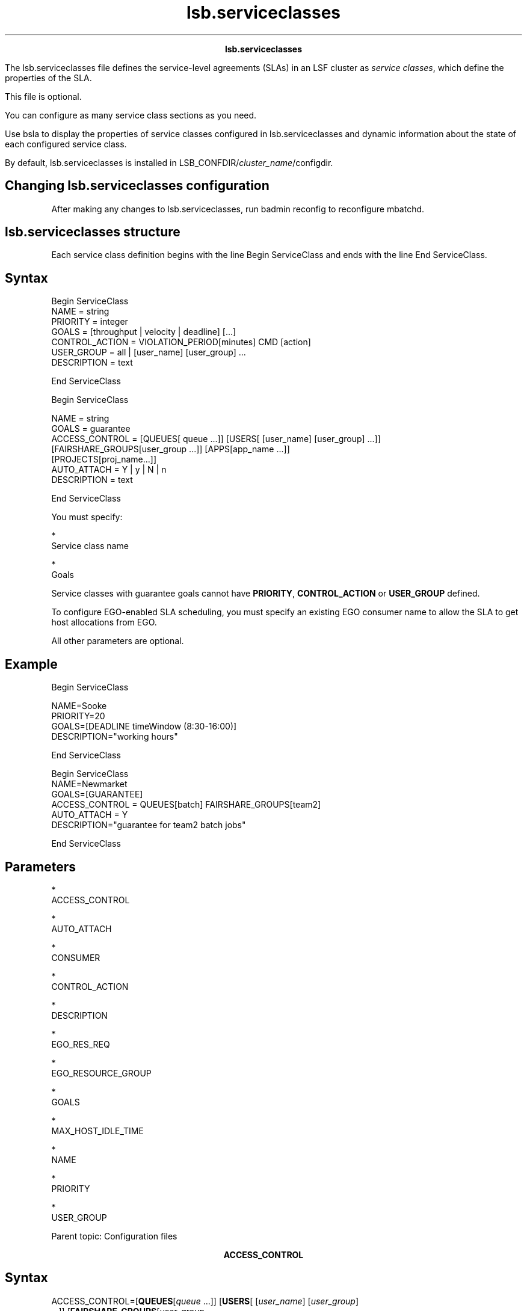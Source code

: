 
.ad l

.TH lsb.serviceclasses 5 "July 2021" "" ""
.ll 72

.ce 1000
\fBlsb.serviceclasses\fR
.ce 0

.sp 2
The lsb.serviceclasses file defines the service-level agreements
(SLAs) in an LSF cluster as \fIservice classes\fR, which define
the properties of the SLA.
.sp 2
This file is optional.
.sp 2
You can configure as many service class sections as you need.
.sp 2
Use bsla to display the properties of service classes configured
in lsb.serviceclasses and dynamic information about the state of
each configured service class.
.sp 2
By default, lsb.serviceclasses is installed in
LSB_CONFDIR/\fIcluster_name\fR/configdir.
.SH Changing lsb.serviceclasses configuration

.sp 2
After making any changes to lsb.serviceclasses, run badmin
reconfig to reconfigure mbatchd.
.SH lsb.serviceclasses structure

.sp 2
Each service class definition begins with the line Begin
ServiceClass and ends with the line End ServiceClass.
.SH Syntax

.sp 2
Begin ServiceClass
.br
NAME           = string
.br
PRIORITY       = integer
.br
GOALS          = [throughput | velocity | deadline] [\...]
.br
CONTROL_ACTION = VIOLATION_PERIOD[minutes] CMD [action]
.br
USER_GROUP     = all | [user_name] [user_group] ...
.br
DESCRIPTION    = text
.br

.br
End ServiceClass
.br

.br
Begin ServiceClass
.sp 2
NAME           = string
.br
GOALS          = guarantee
.br
ACCESS_CONTROL = [QUEUES[ queue ...]] [USERS[ [user_name] [user_group] ...]] 
.br
[FAIRSHARE_GROUPS[user_group ...]] [APPS[app_name ...]] 
.br
[PROJECTS[proj_name...]] 
.br
AUTO_ATTACH = Y | y | N | n
.br
DESCRIPTION    = text
.br

.br
End ServiceClass
.br

.br

.sp 2
You must specify:
.sp 2
*  
   Service class name
.sp 2
*  
   Goals
.sp 2
Service classes with guarantee goals cannot have \fBPRIORITY\fR,
\fBCONTROL_ACTION\fR or \fBUSER_GROUP\fR defined.
.sp 2
To configure EGO-enabled SLA scheduling, you must specify an
existing EGO consumer name to allow the SLA to get host
allocations from EGO.
.sp 2
All other parameters are optional.
.SH Example

.sp 2
Begin ServiceClass 
.br

.br
NAME=Sooke
.br
PRIORITY=20
.br
GOALS=[DEADLINE timeWindow (8:30-16:00)] 
.br
DESCRIPTION="working hours"
.br

.br
End ServiceClass
.br

.br
Begin ServiceClass 
.br
NAME=Newmarket 
.br
GOALS=[GUARANTEE] 
.br
ACCESS_CONTROL = QUEUES[batch] FAIRSHARE_GROUPS[team2]
.br
AUTO_ATTACH = Y
.br
DESCRIPTION="guarantee for team2 batch jobs" 
.br

.br
End ServiceClass
.br

.br

.br

.SH Parameters

.sp 2
*  
   ACCESS_CONTROL
.sp 2
*  
   AUTO_ATTACH
.sp 2
*  
   CONSUMER
.sp 2
*  
   CONTROL_ACTION
.sp 2
*  
   DESCRIPTION
.sp 2
*  
   EGO_RES_REQ
.sp 2
*  
   EGO_RESOURCE_GROUP
.sp 2
*  
   GOALS
.sp 2
*  
   MAX_HOST_IDLE_TIME
.sp 2
*  
   NAME
.sp 2
*  
   PRIORITY
.sp 2
*  
   USER_GROUP
.sp 2
Parent topic: Configuration files
.sp 2

.ce 1000
\fBACCESS_CONTROL\fR
.ce 0

.sp 2

.SH Syntax

.sp 2
\fRACCESS_CONTROL=\fR[\fR\fBQUEUES\fR[\fR\fIqueue\fR ...\fR]\fR]
[\fR\fBUSERS\fR[\fR [\fIuser_name\fR] [\fIuser_group\fR]
 ...\fR]\fR] [\fR\fBFAIRSHARE_GROUPS\fR[\fR\fIuser_group\fR
 ...\fR]\fR] [\fR\fBAPPS\fR[\fR\fIapp_name\fR ...\fR]\fR]
[\fR\fBPROJECTS\fR[\fR\fIproj_name\fR...\fR]\fR]
[\fR\fBLIC_PROJECTS\fR[\fR\fIlic_proj\fR...\fR]\fR]
.SH Description

.sp 2
Guarantee SLAs (with \fRGOALS=[GUARANTEE]\fR) only.
.sp 2
Restricts access to a guarantee SLA. If more than one restriction
is configured, all must be satisfied.
.sp 2
*  
   \fBQUEUES\fR restricts access to the queues listed; the queue
   is specified for jobs at submission using bsub -q.
.sp 2
*  
   \fBUSERS\fR restricts access to jobs submitted by the users or
   user groups specified.
.sp 2
   User names must be valid login names. To specify a Windows
   user account, include the domain name in uppercase letters
   (\fIDOMAIN_NAME\user_name\fR).User group names can be LSF user
   groups or UNIX and Windows user groups. To specify a Windows
   user group, include the domain name in uppercase letters
   (\fIDOMAIN_NAME\user_group\fR).
.sp 2
*  
   \fBFAIRSHARE_GROUPS\fR restricts access to the fairshare
   groups listed; the fairshare group is specified for jobs at
   submission using bsub -G.
.sp 2
*  
   \fBAPPS\fR restricts access to the application profiles
   listed; the application profile is specified for jobs at
   submission using bsub -app.
.sp 2
*  
   \fBPROJECTS\fR restricts access to the projects listed; the
   project is specified for jobs at submission using bsub -P.
.SH Example

.sp 2
ACCESS_CONTROL = QUEUES[normal short] USERS[ug1]
.br

.sp 2
Jobs submitted to the queues normal or short by users in
usergroup ug1 are the only jobs accepted by the guarantee SLA.
.SH Default

.sp 2
None. Access to the guarantee SLA is not restricted.
.sp 2

.ce 1000
\fBAUTO_ATTACH\fR
.ce 0

.sp 2

.SH Syntax

.sp 2
\fRAUTO_ATTACH=Y | y | N | n\fR
.SH Description

.sp 2
Guarantee SLAs (with \fRGOALS=[GUARANTEE]\fR) only. Used with
\fBACCESS_CONTROL\fR.
.sp 2
Enabling \fBAUTO_ATTACH\fR when a guarantee SLA has
\fBACCESS_CONTROL\fR configured results in submitted jobs
automatically attaching to the guarantee SLA if they have access.
If a job can access multiple guarantee SLAs with
\fBAUTO_ATTACH\fR enabled, the job is automatically attached to
the first accessible SLA based on configuration order in the
lsb.serviceclasses file.
.sp 2
During restart or reconfiguration, automatic attachments to
guarantee SLAs are checked and jobs may be attached to a
different SLA. During live reconfiguration (using the bconf
command) automatic attachments are not checked, and jobs remain
attached to the same guarantee SLAs regardless of configuration
changes.
.SH Example

.sp 2
Begin ServiceClass
.br
 ...
.br

.br
NAME = Maple
.br
GOALS = [GUARANTEE]
.br
ACCESS_CONTROL = QUEUES[priority] USERS[ug1]
.br
AUTO_ATTACH = Y
.br

.br
 ...
.br
End ServiceClass
.sp 2
All jobs submitted to the priority queue by users in user group
ug1 and submitted without an SLA specified are automatically
attached to the service class Maple.
.SH Default

.sp 2
N
.sp 2

.ce 1000
\fBCONSUMER\fR
.ce 0

.sp 2

.SH Syntax

.sp 2
\fRCONSUMER=\fR\fIego_consumer_name\fR
.SH Description

.sp 2
For EGO-enabled SLA service classes, the name of the EGO consumer
from which hosts are allocated to the SLA. This parameter is not
mandatory, but must be configured for the SLA to receive hosts
from EGO.
.sp 2
Guarantee SLAs (with \fRGOALS=[GUARANTEE]\fR) cannot have
\fBCONSUMER\fR set. If defined, it will be ignored.
.sp 2
\fBImportant: \fRCONSUMER must specify the name of a valid
consumer in EGO. If a default SLA is configured with
ENABLE_DEFAULT_EGO_SLA in lsb.params, all services classes
configured in lsb.serviceclasses must specify a consumer name.
.SH Default

.sp 2
None
.sp 2

.ce 1000
\fBCONTROL_ACTION\fR
.ce 0

.sp 2

.SH Syntax

.sp 2
\fRCONTROL_ACTION=\fBVIOLATION_PERIOD\fR[\fR\fIminutes\fR\fB]
\fBCMD\fB [\fR\fIaction\fR\fR]\fR
.SH Description

.sp 2
Optional. Configures a control action to be run if the SLA goal
is delayed for a specified number of minutes.
.sp 2
If the SLA goal is delayed for longer than VIOLATION_PERIOD, the
action specified by CMD is invoked. The violation period is reset
and if the SLA is still active when the violation period expires
again, the action runs again. If the SLA has multiple active
goals that are in violation, the action is run for each of them.
.sp 2
Guarantee SLAs (with \fRGOALS=[GUARANTEE]\fR) cannot have
\fBCONTROL_ACTION\fR set. If defined, it will be ignored.
.SH Example

.sp 2
CONTROL_ACTION=VIOLATION_PERIOD[10] CMD [echo `date`: SLA is in violation >> 
.br
! /tmp/sla_violation.log]
.SH Default

.sp 2
None
.sp 2

.ce 1000
\fBDESCRIPTION\fR
.ce 0

.sp 2

.SH Syntax

.sp 2
\fRDESCRIPTION\fR=\fItext\fR
.SH Description

.sp 2
Optional. Description of the service class. Use bsla to display
the description text.
.sp 2
This description should clearly describe the features of the
service class to help users select the proper service class for
their jobs.
.sp 2
The text can include any characters, including white space. The
text can be extended to multiple lines by ending the preceding
line with a backslash (\).
.SH Default

.sp 2
None
.sp 2

.ce 1000
\fBEGO_RES_REQ\fR
.ce 0

.sp 2

.SH Syntax

.sp 2
\fREGO_RES_REQ=\fR\fIres_req\fR
.SH Description

.sp 2
For EGO-enabled SLA service classes, the EGO resource requirement
that specifies the characteristics of the hosts that EGO will
assign to the SLA.
.sp 2
Must be a valid EGO resource requirement. The EGO resource
requirement string supports the select section, but the format is
different from LSF resource requirements.
.sp 2
Guarantee SLAs (with \fRGOALS=[GUARANTEE]\fR) cannot have
\fBEGO_RES_REQ\fR set. If defined, it will be ignored.
.sp 2
\fBNote: \fRAfter changing this parameter, running jobs using the
allocation may be re-queued.
.SH Example

.sp 2
EGO_RES_REQ=select(linux && maxmem > 100)
.SH Default

.sp 2
None
.sp 2

.ce 1000
\fBEGO_RESOURCE_GROUP\fR
.ce 0

.sp 2

.SH Syntax

.sp 2
\fREGO_RESOURCE_GROUP=\fR\fIego resource group name\fR or a blank
separated group list
.SH Description

.sp 2
For EGO-enabled SLA service classes. A resource group or
space-separated list of resource groups from which hosts are
allocated to the SLA.
.sp 2
List must be a subset of or equal to the resource groups
allocated to the consumer defined by the \fBCONSUMER\fR entry.
.sp 2
Guarantee SLAs (with \fRGOALS=[GUARANTEE]\fR) cannot have
\fBEGO_RESOURCE_GROUP\fR set. If defined, it will be ignored.
.sp 2
\fBNote: \fRAfter changing this parameter, running jobs using the
allocation may be re-queued.
.SH Example

.sp 2
EGO_RESOURCE_GROUP=resource_group1 resource_group4 resource_group5
.SH Default

.sp 2
Undefined (vemkd determines which resource groups to allocate
slots to LSF).
.sp 2

.ce 1000
\fBGOALS\fR
.ce 0

.sp 2

.SH Syntax

.sp 2
\fRGOALS=[\fR\fIthroughput\fR | \fIvelocity\fR |
\fIdeadline\fR\fR]\fR [\fR\\fR
.sp 2
\fR[\fR\fIthroughput\fR | \fIvelocity\fR | \fIdeadline\fR\fR]\fR
 ...]
.sp 2
\fRGOALS=[\fR\fIguarantee\fR\fR]\fR
.SH Description

.sp 2
\fIRequired.\fR Defines the service-level goals for the service
class. A service class can have more than one goal, each active
at different times of the day and days of the week. Outside of
the time window, the SLA is inactive and jobs are scheduled as if
no service class is defined. LSF does not enforce any
service-level goal for an inactive SLA.
.sp 2
\fBNote: \fRThe throughput, velocity, and deadline goals are
deprecated and might be removed in a future release. Only the
guarantee goals are supported.
.sp 2
The time windows of multiple service-level goals can overlap. In
this case, the largest number of jobs is run.
.sp 2
An active SLA can have a status of On time if it is meeting the
goal, and a status Delayed, if it is missing its goals.
.sp 2
A service-level goal defines:
.sp 2
\fIthroughput\fR - expressed as \fIfinished\fR jobs per hour and
an optional time window when the goal is active. \fIthroughput\fR
has the form:
.sp 2
GOALS=[THROUGHPUT num_jobs timeWindow [(time_window)]]
.br

.sp 2
If no time window is configured, THROUGHPUT can be the only goal
in the service class. The service class is always active, and
bsla displays \fRACTIVE WINDOW: Always Open\fR.
.sp 2
\fIvelocity\fR - expressed as \fIconcurrently\fR running jobs and
an optional time window when the goal is active. \fIvelocity\fR
has the form:
.sp 2
GOALS=[VELOCITY num_jobs timeWindow [(time_window)]]
.br

.sp 2
If no time window is configured, VELOCITY can be the only goal in
the service class. The service class is always active, and bsla
displays \fRACTIVE WINDOW: Always Open\fR.
.sp 2
\fIdeadline\fR - indicates that all jobs in the service class
should complete by the end of the specified time window. The time
window is required for a deadline goal. \fIdeadline\fR has the
form:
.sp 2
GOALS=[DEADLINE timeWindow (time_window)]
.br

.sp 2
\fIguarantee\fR - indicates the SLA has guaranteed resources
defined in lsb.resources and is able to guarantee resources,
depending on the scavenging policies configured. Guarantee goals
cannot be combined with any other goals, and do not accept time
windows.
.sp 2
GOALS=[GUARANTEE]
.br

.sp 2
\fBRestriction: \fREGO-enabled SLA service classes only support
velocity goals. Deadline, throughput, and guarantee goals are not
supported. The configured velocity value for EGO-enabled SLA
service classes is considered to be a \fIminimum\fR number of
jobs that should be in run state from the SLA
.SH Time window format

.sp 2
The time window of an SLA goal has the standard form:
.sp 2
begin_time-end_time
.br

.sp 2
Times are specified in the format:
.sp 2
[day:]hour[:minute]
.br

.sp 2
where all fields are numbers with the following ranges:
.sp 2
*  \fIday of the week\fR: 0-6 (0 is Sunday)
.sp 2
*  \fIhour\fR: 0-23
.sp 2
*  \fIminute\fR: 0-59
.sp 2
Specify a time window one of the following ways:
.sp 2
*  \fIhour\fR-\fIhour\fR
.sp 2
*  \fIhour\fR:\fIminute\fR-\fIhour\fR:\fIminute\fR
.sp 2
*  \fIday\fR:\fIhour\fR:\fIminute\fR-\fIday\fR:\fIhour\fR:\fIminute\fR
.sp 2
The default value for minute is 0 (on the hour); the default
value for day is every day of the week.
.sp 2
You must specify at least the hour. Day of the week and minute
are optional. Both the start time and end time values must use
the same syntax. If you do not specify a minute, LSF assumes the
first minute of the hour (\fR:00\fR). If you do not specify a
day, LSF assumes every day of the week. If you do specify the
day, you must also specify the minute.
.sp 2
You can specify multiple time windows, but they cannot overlap.
For example:
.sp 2
timeWindow(8:00-14:00 18:00-22:00)
.br

.sp 2
is correct, but
.sp 2
timeWindow(8:00-14:00 11:00-15:00)
.br

.sp 2
is not valid.
.sp 2
\fBTip: \fRTo configure a time window that is always open, use
the timeWindow keyword with empty parentheses.
.SH Examples

.sp 2
GOALS=[THROUGHPUT 2 timeWindow ()]
.br

.sp 2
GOALS=[THROUGHPUT 10 timeWindow (8:30-16:30)]
.br

.sp 2
GOALS=[VELOCITY 5 timeWindow ()]
.br

.sp 2
GOALS=[DEADLINE timeWindow (16:30-8:30)] [VELOCITY 10 timeWindow (8:30-16:30)]
.sp 2
GOALS=[GUARANTEE]
.br

.sp 2

.ce 1000
\fBMAX_HOST_IDLE_TIME\fR
.ce 0

.sp 2

.SH Syntax

.sp 2
\fRMAX_HOST_IDLE_TIME=\fR\fIseconds\fR
.SH Description

.sp 2
For EGO-enabled SLA service classes, number of seconds that the
SLA will hold its idle hosts before LSF releases them to EGO.
Each SLA can configure a different idle time. Do not set this
parameter to a small value, or LSF may release hosts too quickly.
.sp 2
Guarantee SLAs (with \fRGOALS=[GUARANTEE]\fR) cannot have
\fBMAX_HOST_IDLE_TIME\fR set. If defined, it will be ignored.
.SH Default

.sp 2
120 seconds
.sp 2

.ce 1000
\fBNAME\fR
.ce 0

.sp 2

.SH Syntax

.sp 2
\fRNAME\fR=\fIstring\fR
.SH Description

.sp 2
\fIRequired.\fR A unique name that identifies the service class.
.sp 2
Specify any ASCII string 60 characters or less. You can use
letters, digits, underscores (_) or dashes (-). You cannot use
blank spaces.
.sp 2
\fBImportant: \fR
.sp 2
The name you use cannot be the same as an existing host
partition, user group name, or fairshare queue name.
.SH Example

.sp 2
NAME=Tofino
.br

.SH Default

.sp 2
None. You must provide a unique name for the service class.
.sp 2

.ce 1000
\fBPRIORITY\fR
.ce 0

.sp 2

.SH Syntax

.sp 2
\fRPRIORITY\fR=\fIinteger\fR
.SH Description

.sp 2
\fIRequired (time-based SLAs only).\fR The service class
priority. A higher value indicates a higher priority, relative to
other service classes. Similar to queue priority, service classes
access the cluster resources in priority order.
.sp 2
LSF schedules jobs from one service class at a time, starting
with the highest-priority service class. If multiple service
classes have the same priority, LSF runs all the jobs from these
service classes in first-come, first-served order.
.sp 2
Service class priority in LSF is completely independent of the
UNIX scheduler’s priority system for time-sharing processes. In
LSF, the NICE parameter is used to set the UNIX time-sharing
priority for batch jobs.
.sp 2
Guarantee SLAs (with \fRGOALS=[GUARANTEE]\fR) cannot have
\fBPRIORITY\fR set. If defined, it will be ignored.
.SH Default

.sp 2
None.
.sp 2

.ce 1000
\fBUSER_GROUP\fR
.ce 0

.sp 2

.SH Syntax

.sp 2
\fRUSER_GROUP=\fRall | [\fIuser_name\fR] [\fIuser_group\fR] ...
.SH Description

.sp 2
Optional. A space-separated list of user names or user groups who
can submit jobs to the service class. Administrators, root, and
all users or groups listed can use the service class.
.sp 2
Use the reserved word all to specify all LSF users. LSF cluster
administrators are automatically included in the list of users,
so LSF cluster administrators can submit jobs to any service
class, or switch any user’s jobs into this service class, even if
they are not listed.
.sp 2
If user groups are specified in lsb.users, each user in the group
can submit jobs to this service class. If a group contains a
subgroup, the service class policy applies to each member in the
subgroup recursively. If the group can define fairshare among its
members, the SLA defined by the service class enforces the
fairshare policy among the users of the SLA.
.sp 2
User names must be valid login names. User group names can be LSF
user groups (in lsb.users) or UNIX and Windows user groups.
.sp 2
Guarantee SLAs (with \fRGOALS=[GUARANTEE]\fR) cannot have
\fBUSER_GROUP\fR set. If defined, it will be ignored.
.SH Example

.sp 2
USER_GROUP=user1 user2 ugroup1
.br

.SH Default

.sp 2
all (all users in the cluster can submit jobs to the service
class)
.sp 2

.ce 1000
\fBExamples\fR
.ce 0

.sp 2
*  
   The resource-based service class AccountingSLA guarantees
   hosts to the user group accountingUG for jobs submitted to the
   queue longjobs. Jobs submitted to this queue by this usergroup
   without an SLA specified will be automatically attached to the
   SLA. The guaranteed resource pools used by the SLA are
   configured in lsb.resources.
.sp 2
   Begin ServiceClass 
.br
   
.br
   NAME=AccountingSLA 
.br
   GOALS=[GUARANTEE] 
.br
   DESCRIPTION="Guaranteed hosts for the accounting department" 
.br
   ACCESS_CONTROL = QUEUES[longjobs] USERS[accountingUG]
.br
   AUTO_ATTACH = Y
.br
   
.br
   End ServiceClass
.br
   
.br

.sp 2
*  
   The service class \fRSooke\fR defines one deadline goal that
   is active during working hours between 8:30 AM and 4:00 PM.
   All jobs in the service class should complete by the end of
   the specified time window. Outside of this time window, the
   SLA is inactive and jobs are scheduled without any goal being
   enforced:
.sp 2
   Begin ServiceClass 
.br
   
.br
   NAME=Sooke
.br
   PRIORITY=20 
.br
   GOALS=[DEADLINE timeWindow (8:30-16:00)] 
.br
   DESCRIPTION="working hours" 
.br
   
.br
   End ServiceClass
.br
   
.br

.sp 2
*  
   The service class \fRNanaimo\fR defines a deadline goal that
   is active during the weekends and at nights.
.sp 2
   Begin ServiceClass 
.br
   
.br
   NAME=Nanaimo 
.br
   PRIORITY=20 
.br
   GOALS=[DEADLINE timeWindow (5:18:00-1:8:30 20:00-8:30)] 
.br
   DESCRIPTION="weekend nighttime regression tests" 
.br
   
.br
   End ServiceClass
.br
   
.br

.sp 2
*  
   The service class \fRSidney\fR defines a throughput goal of 6
   jobs per hour that is always active:
.sp 2
   Begin ServiceClass 
.br
   
.br
   NAME=Sidney
.br
   PRIORITY=20 
.br
   GOALS=[THROUGHPUT 6 timeWindow ()] 
.br
   DESCRIPTION="constant throughput" 
.br
   
.br
   End ServiceClass
.br
   
.br

.sp 2
*  
   The service class \fRTofino\fR defines two velocity goals in a
   24 hour period. The first goal is to have a maximum of 10
   concurrently running jobs during business hours (9:00 a.m. to
   5:00 p.m). The second goal is a maximum of 30 concurrently
   running jobs during off-hours (5:30 p.m. to 8:30 a.m.)
.sp 2
   Begin ServiceClass 
.br
   
.br
   NAME=Tofino 
.br
   PRIORITY=20 
.br
   GOALS=[VELOCITY 10 timeWindow (9:00-17:00)] [VELOCITY 30 timeWindow (17:30-8:30)]
.br
   DESCRIPTION="day and night velocity" 
.br
   
.br
   End ServiceClass
.br
   
.br

.sp 2
*  
   The service class \fRDuncan\fR defines a velocity goal that is
   active during working hours (9:00 a.m. to 5:30 p.m.) and a
   deadline goal that is active during off-hours (5:30 p.m. to
   9:00 a.m.) Only users \fRuser1\fR and \fRuser2\fR can submit
   jobs to this service class.
.sp 2
   Begin ServiceClass 
.br
   
.br
   NAME=Duncan
.br
   PRIORITY=23 
.br
   USER_GROUP=user1 user2 
.br
   GOALS=[VELOCITY 8 timeWindow (9:00-17:30)] [DEADLINE timeWindow (17:30-9:00)]
.br
   DESCRIPTION="Daytime/Nighttime SLA" 
.br
   
.br
   End ServiceClass
.br
   
.br

.sp 2
*  
   The service class \fRTevere\fR defines a combination similar
   to \fRDuncan\fR, but with a deadline goal that takes effect
   overnight and on weekends. During the working hours in
   weekdays the velocity goal favors a mix of short and medium
   jobs.
.sp 2
   Begin ServiceClass 
.br
   
.br
   NAME=Tevere 
.br
   PRIORITY=20 
.br
   GOALS=[VELOCITY 100 timeWindow (9:00-17:00)] [DEADLINE timeWindow (17:30-8:30 5:17:30-1:8:30)] 
.br
   DESCRIPTION="nine to five"
.br
   
.br
   End ServiceClass